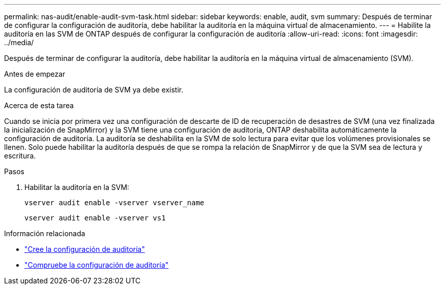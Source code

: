 ---
permalink: nas-audit/enable-audit-svm-task.html 
sidebar: sidebar 
keywords: enable, audit, svm 
summary: Después de terminar de configurar la configuración de auditoría, debe habilitar la auditoría en la máquina virtual de almacenamiento. 
---
= Habilite la auditoría en las SVM de ONTAP después de configurar la configuración de auditoría
:allow-uri-read: 
:icons: font
:imagesdir: ../media/


[role="lead"]
Después de terminar de configurar la auditoría, debe habilitar la auditoría en la máquina virtual de almacenamiento (SVM).

.Antes de empezar
La configuración de auditoría de SVM ya debe existir.

.Acerca de esta tarea
Cuando se inicia por primera vez una configuración de descarte de ID de recuperación de desastres de SVM (una vez finalizada la inicialización de SnapMirror) y la SVM tiene una configuración de auditoría, ONTAP deshabilita automáticamente la configuración de auditoría. La auditoría se deshabilita en la SVM de solo lectura para evitar que los volúmenes provisionales se llenen. Solo puede habilitar la auditoría después de que se rompa la relación de SnapMirror y de que la SVM sea de lectura y escritura.

.Pasos
. Habilitar la auditoría en la SVM:
+
`vserver audit enable -vserver vserver_name`

+
`vserver audit enable -vserver vs1`



.Información relacionada
* link:create-auditing-config-task.html["Cree la configuración de auditoría"]
* link:verify-auditing-config-task.html["Compruebe la configuración de auditoría"]

